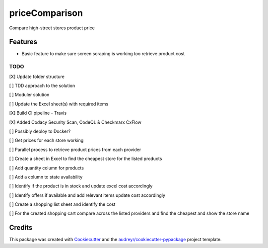 ===============
priceComparison
===============

.. image:: https://img.shields.io/badge/License-GPL3.0-yellow.svg?style=plastic
        :target: https://www.gnu.org/licenses
        :alt: License

.. image:: https://img.shields.io/travis/vksvicky/pricecomparison.svg?style=plastic
        :target: https://app.travis-ci.com/github/vksvicky/priceComparison
        :alt: CI Build

.. image:: https://readthedocs.org/projects/pricecomparison/badge/?style=plastic&version=latest
        :target: https://pricecomparison.readthedocs.io/en/latest/?version=latest
        :alt: Documentation Status

.. image:: https://img.shields.io/github/issues/vksvicky/priceComparison?style=plastic
        :target: https://github.com/vksvicky/priceComparison/issues
        :alt: GitHub issues

Compare high-street stores product price


Features
--------

* Basic feature to make sure screen scraping is working too retrieve product cost



TODO
====

[X] Update folder structure

[ ] TDD approach to the solution

[ ] Moduler solution

[ ] Update the Excel sheet(s) with required items

[X] Build CI pipeline - Travis

[X] Added Codacy Security Scan, CodeQL & Checkmarx CxFlow

[ ] Possibly deploy to Docker?

[ ] Get prices for each store working

[ ] Parallel process to retrieve product prices from each provider

[ ] Create a sheet in Excel to find the cheapest store for the listed products

[ ] Add quantity column for products

[ ] Add a column to state availability

[ ] Identify if the product is in stock and update excel cost accordingly

[ ] Identify offers if available and add relevant items update cost accordingly

[ ] Create a shopping list sheet and identify the cost

[ ] For the created shopping cart compare across the listed providers and find the cheapest and show the store name


Credits
-------

This package was created with Cookiecutter_ and the `audreyr/cookiecutter-pypackage`_ project template.

.. _Cookiecutter: https://github.com/audreyr/cookiecutter
.. _`audreyr/cookiecutter-pypackage`: https://github.com/audreyr/cookiecutter-pypackage

